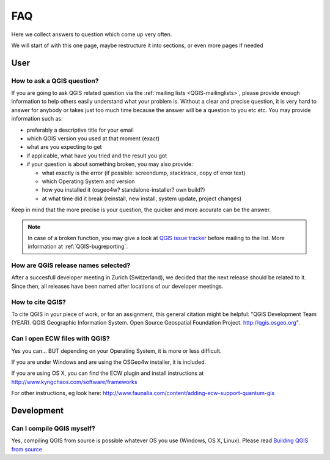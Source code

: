 
====
FAQ
====

Here we collect answers to question which come up very often.

We will start of with this one page, maybe restructure it into sections, or
even more pages if needed


User
====

.. _how-to-ask-a-QGIS-question:

How to ask a QGIS question?
---------------------------

If you are going to ask QGIS related question via the :ref:`mailing lists <QGIS-mailinglists>`,
please provide enough information to help others easily understand what your problem is.
Without a clear and precise question, it is very hard to answer for anybody or
takes just too much time because the answer will be a question to you etc etc.
You may provide information such as:

* preferably a descriptive title for your email
* which QGIS version you used at that moment (exact)
* what are you expecting to get
* if applicable, what have you tried and the result you got
* if your question is about something broken, you may also provide:

  * what exactly is the error (if possible: screendump, stacktrace, copy of error text)
  * which Operating System and version
  * how you installed it (osgeo4w? standalone-installer? own build?)
  * at what time did it break (reinstall, new install, system update, project changes)

Keep in mind that the more precise is your question, the quicker and more
accurate can be the answer.

.. note::
   In case of a broken function, you may give a look at `QGIS issue tracker
   <https://github.com/qgis/QGIS/issues>`_ before
   mailing to the list. More information at :ref:`QGIS-bugreporting`.


How are QGIS release names selected?
------------------------------------

After a succesfull developer meeting in Zurich (Switzerland), we decided that
the next release should be related to it. Since then, all releases have been named
after locations of our developer meetings. 

How to cite QGIS?
-----------------

To cite QGIS in your piece of work, or for an assignment, this general citation might be helpful: "QGIS Development Team (YEAR). QGIS Geographic Information System. Open Source Geospatial Foundation Project. http://qgis.osgeo.org". 


Can I open ECW files with QGIS?
-------------------------------

Yes you can... BUT depending on your Operating System, it is more or less difficult.

If you are under Windows and are using the OSGeo4w installer, it is included.

If you are using OS X, you can find the ECW plugin and install instructions at
http://www.kyngchaos.com/software/frameworks

For other instructions, eg look here: http://www.faunalia.com/content/adding-ecw-support-quantum-gis

Development
===========

Can I compile QGIS myself?
--------------------------

Yes, compiling QGIS from source is possible whatever OS you use (Windows, OS X,
Linux). Please read `Building QGIS from source
<http://htmlpreview.github.io/?https://github.com/qgis/QGIS/blob/master/doc/INSTALL.html>`_


